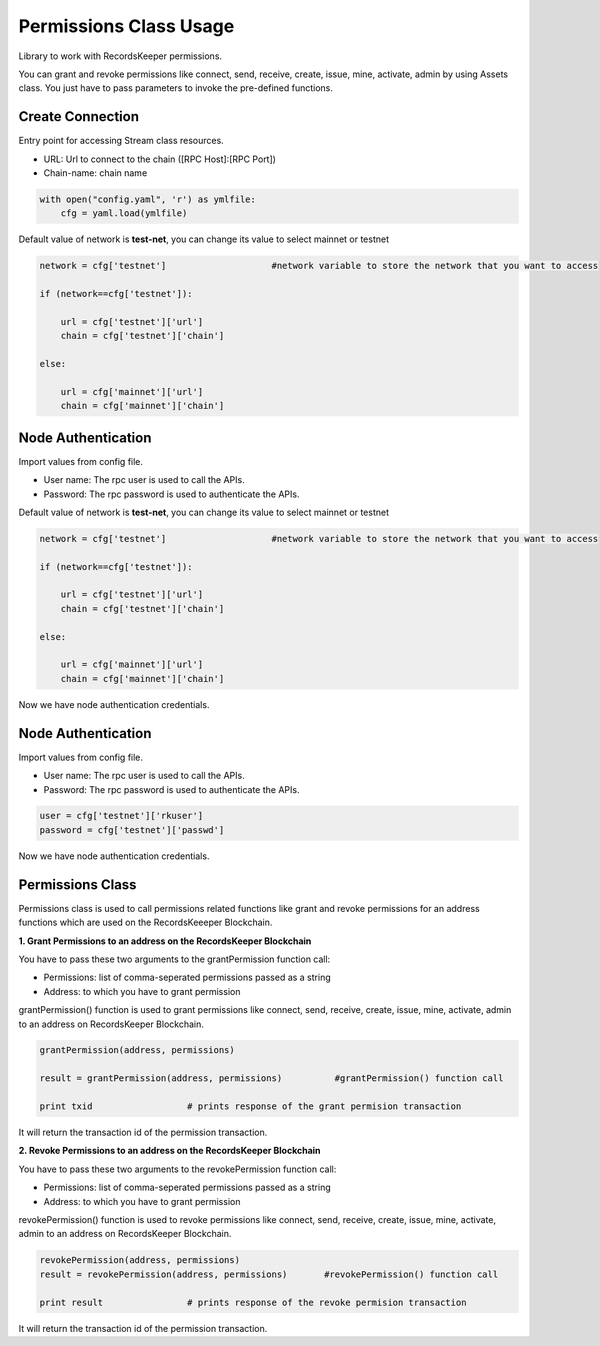=======================
Permissions Class Usage
=======================

Library to work with RecordsKeeper permissions.

You can grant and revoke permissions like connect, send, receive, create, issue, mine, activate, admin by using Assets class. You just have to pass parameters to invoke the pre-defined functions.

Create Connection
-----------------

Entry point for accessing Stream class resources.

* URL: Url to connect to the chain ([RPC Host]:[RPC Port])
* Chain-name: chain name

.. code-block:: python
    
    with open("config.yaml", 'r') as ymlfile:
        cfg = yaml.load(ymlfile)

Default value of network is **test-net**, you can change its value to select mainnet or testnet

.. code-block:: python

    network = cfg['testnet']                    #network variable to store the network that you want to access

    if (network==cfg['testnet']):

        url = cfg['testnet']['url']
        chain = cfg['testnet']['chain']
        
    else:

        url = cfg['mainnet']['url']
        chain = cfg['mainnet']['chain']
    

Node Authentication
-------------------

Import values from config file.

* User name: The rpc user is used to call the APIs.
* Password: The rpc password is used to authenticate the APIs.

Default value of network is **test-net**, you can change its value to select mainnet or testnet

.. code-block:: python
    
    network = cfg['testnet']                    #network variable to store the network that you want to access

    if (network==cfg['testnet']):

        url = cfg['testnet']['url']
        chain = cfg['testnet']['chain']
        
    else:

        url = cfg['mainnet']['url']
        chain = cfg['mainnet']['chain']


Now we have node authentication credentials.


Node Authentication
-------------------

Import values from config file.

* User name: The rpc user is used to call the APIs.
* Password: The rpc password is used to authenticate the APIs.

.. code-block:: python
    
    user = cfg['testnet']['rkuser']
    password = cfg['testnet']['passwd']

Now we have node authentication credentials.

Permissions Class
-----------------

.. class:: Permissions

Permissions class is used to call permissions related functions like grant and revoke permissions for an address functions which are used on the RecordsKeeeper Blockchain. 


**1. Grant Permissions to an address on the RecordsKeeper Blockchain**

You have to pass these two arguments to the grantPermission function call:

* Permissions: list of comma-seperated permissions passed as a string 
* Address: to which you have to grant permission 

grantPermission() function is used to grant permissions like connect, send, receive, create, issue, mine, activate, admin to an address on RecordsKeeper Blockchain.

.. code-block:: python

    grantPermission(address, permissions)  

    result = grantPermission(address, permissions)          #grantPermission() function call   

    print txid                  # prints response of the grant permision transaction

It will return the transaction id of the permission transaction.


**2. Revoke Permissions to an address on the RecordsKeeper Blockchain**

You have to pass these two arguments to the revokePermission function call:

* Permissions: list of comma-seperated permissions passed as a string 
* Address: to which you have to grant permission 

revokePermission() function is used to revoke permissions like connect, send, receive, create, issue, mine, activate, admin to an address on RecordsKeeper Blockchain.

.. code-block:: python

    revokePermission(address, permissions)  
    result = revokePermission(address, permissions)       #revokePermission() function call
  
    print result                # prints response of the revoke permision transaction

It will return the transaction id of the permission transaction.
